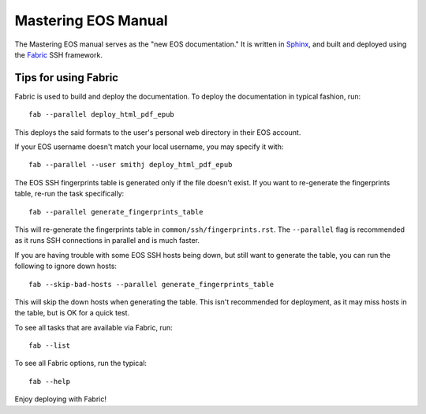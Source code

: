 ======================
 Mastering EOS Manual
======================

The Mastering EOS manual serves as the "new EOS documentation." It is written in Sphinx_, and built and deployed using the Fabric_ SSH framework.

.. _Sphinx: http://sphinx-doc.org/
.. _Fabric: http://docs.fabfile.org/en/latest/

Tips for using Fabric
=====================

Fabric is used to build and deploy the documentation. To deploy the documentation in typical fashion, run::

    fab --parallel deploy_html_pdf_epub

This deploys the said formats to the user's personal web directory in their EOS account.

If your EOS username doesn't match your local username, you may specify it with::

    fab --parallel --user smithj deploy_html_pdf_epub

The EOS SSH fingerprints table is generated only if the file doesn't exist. If you want to re-generate the fingerprints table, re-run the task specifically::

    fab --parallel generate_fingerprints_table

This will re-generate the fingerprints table in ``common/ssh/fingerprints.rst``. The ``--parallel`` flag is recommended as it runs SSH connections in parallel and is much faster.

If you are having trouble with some EOS SSH hosts being down, but still want to generate the table, you can run the following to ignore down hosts::

    fab --skip-bad-hosts --parallel generate_fingerprints_table

This will skip the down hosts when generating the table. This isn't recommended for deployment, as it may miss hosts in the table, but is OK for a quick test.

To see all tasks that are available via Fabric, run::

    fab --list

To see all Fabric options, run the typical::

    fab --help

Enjoy deploying with Fabric!
